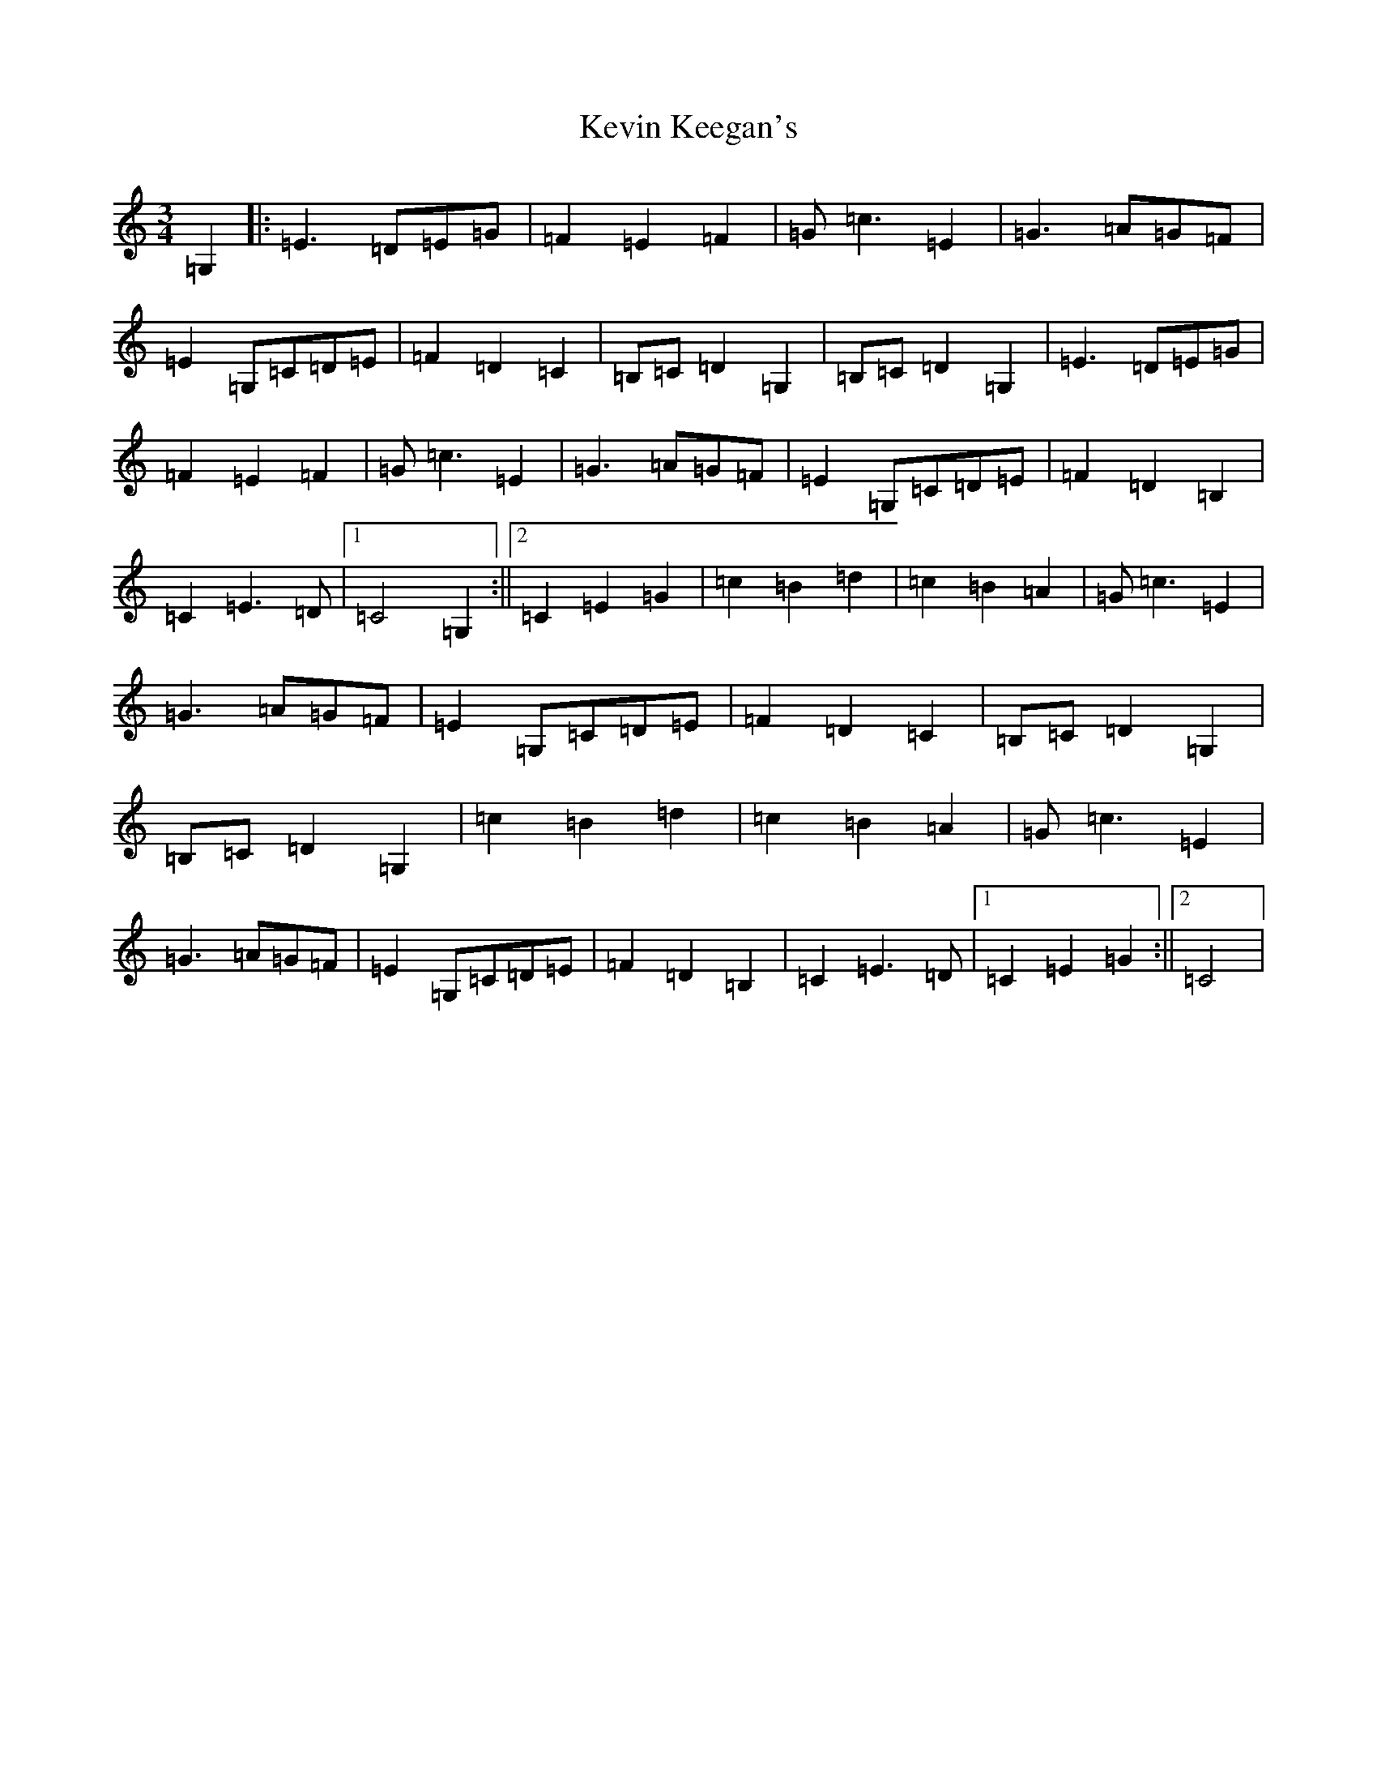 X: 11316
T: Kevin Keegan's
S: https://thesession.org/tunes/8798#setting8798
Z: G Major
R: waltz
M: 3/4
L: 1/8
K: C Major
=G,2|:=E3=D=E=G|=F2=E2=F2|=G=c3=E2|=G3=A=G=F|=E2=G,=C=D=E|=F2=D2=C2|=B,=C=D2=G,2|=B,=C=D2=G,2|=E3=D=E=G|=F2=E2=F2|=G=c3=E2|=G3=A=G=F|=E2=G,=C=D=E|=F2=D2=B,2|=C2=E3=D|1=C4=G,2:||2=C2=E2=G2|=c2=B2=d2|=c2=B2=A2|=G=c3=E2|=G3=A=G=F|=E2=G,=C=D=E|=F2=D2=C2|=B,=C=D2=G,2|=B,=C=D2=G,2|=c2=B2=d2|=c2=B2=A2|=G=c3=E2|=G3=A=G=F|=E2=G,=C=D=E|=F2=D2=B,2|=C2=E3=D|1=C2=E2=G2:||2=C4|